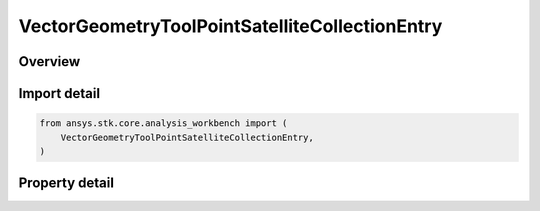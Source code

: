 VectorGeometryToolPointSatelliteCollectionEntry
===============================================

.. py:class:: ansys.stk.core.analysis_workbench.VectorGeometryToolPointSatelliteCollectionEntry

   Bases: :py:class:`~ansys.stk.core.analysis_workbench.IVectorGeometryToolPoint`, :py:class:`~ansys.stk.core.analysis_workbench.IAnalysisWorkbenchComponentTimeProperties`, :py:class:`~ansys.stk.core.analysis_workbench.IAnalysisWorkbenchComponent`

   A point placed at the center of mass of a specified satellite of the satellite collection.

.. py:currentmodule:: VectorGeometryToolPointSatelliteCollectionEntry

Overview
--------

.. tab-set::

    .. tab-item:: Properties

        .. list-table::
            :header-rows: 0
            :widths: auto

            * - :py:attr:`~ansys.stk.core.analysis_workbench.VectorGeometryToolPointSatelliteCollectionEntry.entry_name`
              - Specify a satellite collection entry name.



Import detail
-------------

.. code-block:: python

    from ansys.stk.core.analysis_workbench import (
        VectorGeometryToolPointSatelliteCollectionEntry,
    )


Property detail
---------------

.. py:property:: entry_name
    :canonical: ansys.stk.core.analysis_workbench.VectorGeometryToolPointSatelliteCollectionEntry.entry_name
    :type: str

    Specify a satellite collection entry name.


